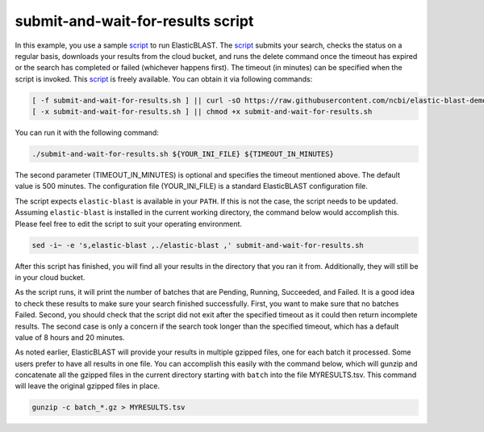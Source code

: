 ..                           PUBLIC DOMAIN NOTICE
..              National Center for Biotechnology Information
..  
.. This software is a "United States Government Work" under the
.. terms of the United States Copyright Act.  It was written as part of
.. the authors' official duties as United States Government employees and
.. thus cannot be copyrighted.  This software is freely available
.. to the public for use.  The National Library of Medicine and the U.S.
.. Government have not placed any restriction on its use or reproduction.
..   
.. Although all reasonable efforts have been taken to ensure the accuracy
.. and reliability of the software and data, the NLM and the U.S.
.. Government do not and cannot warrant the performance or results that
.. may be obtained by using this software or data.  The NLM and the U.S.
.. Government disclaim all warranties, express or implied, including
.. warranties of performance, merchantability or fitness for any particular
.. purpose.
..   
.. Please cite NCBI in any work or product based on this material.

.. _tutorial_submit_and_wait_script:

submit-and-wait-for-results script
==================================

.. _script: https://github.com/ncbi/elastic-blast-demos/blob/master/submit-and-wait-for-results.sh

In this example, you use a sample script_ to run ElasticBLAST. The script_ submits your search, checks the status on a regular basis, downloads your results from the cloud bucket, and runs the delete command once the timeout has expired or the search has completed or failed (whichever happens first). The timeout (in minutes) can be specified when the script is invoked.
This script_ is freely available.
You can obtain it via following commands:

.. code-block:: bash

    [ -f submit-and-wait-for-results.sh ] || curl -sO https://raw.githubusercontent.com/ncbi/elastic-blast-demos/master/submit-and-wait-for-results.sh
    [ -x submit-and-wait-for-results.sh ] || chmod +x submit-and-wait-for-results.sh

You can run it with the following command:

.. code-block:: bash

    ./submit-and-wait-for-results.sh ${YOUR_INI_FILE} ${TIMEOUT_IN_MINUTES}

The second parameter (TIMEOUT_IN_MINUTES) is optional and specifies the timeout mentioned above. The default value is 500 minutes. The configuration file (YOUR_INI_FILE) is a standard ElasticBLAST configuration file.

The script expects ``elastic-blast`` is available in your ``PATH``. If this is
not the case, the script needs to be updated. Assuming ``elastic-blast`` is installed 
in the current working directory, the command below would accomplish this.
Please feel free to edit the script to suit your operating environment.

.. code-block:: bash

    sed -i~ -e 's,elastic-blast ,./elastic-blast ,' submit-and-wait-for-results.sh


After this script has finished, you will find all your results in the directory that you ran it from.   Additionally, they will still be in your cloud bucket.

As the script runs, it will print the number of batches that are Pending, Running, Succeeded, and Failed.  It is a good idea to check these results to make sure your search finished successfully. First, you want to make sure that no batches Failed.  Second, you should check that the script did not exit after the specified timeout as it could then return incomplete results.  The second case is only a concern if the search took longer than the specified timeout, which has a default value of 8 hours and 20 minutes.

As noted earlier, ElasticBLAST will provide your results in multiple gzipped files, one for each batch it processed.  Some users prefer to have all results in one file.  You can accomplish this easily with the command below, which will gunzip and concatenate all the gzipped files in the current directory starting with ``batch`` into the file MYRESULTS.tsv.  This command will leave the original gzipped files in place. 

.. code-block:: bash

    gunzip -c batch_*.gz > MYRESULTS.tsv
